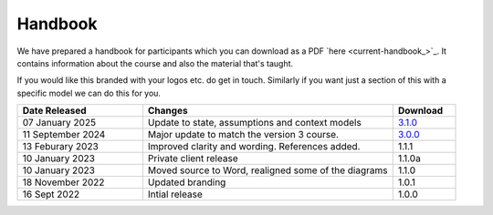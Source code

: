 ========
Handbook
========

We have prepared a handbook for participants which you can download
as a PDF `here <current-handbook_>`_. 
It contains information about the course and also the material that's
taught. 

If you would like this branded with your logos etc. do get in touch. 
Similarly if you want just a section of this with a specific model we
can do this for you. 

.. todo::
    
    Let them know they can send their customers to their partner site
    For more information see 200-the_course/60-Handouts-and-emails.rst

.. list-table::
    :widths: 40,80,20
    :header-rows: 1
    
    * - Date Released
      - Changes
      - Download
    * - 07 January 2025
      - Update to state, assumptions and context models
      - `3.1.0 </documentation/downloads/handbook/BC%20Course%20Handbook%20v3.1.0.pdf>`_
    * - 11 September 2024
      - Major update to match the version 3 course.
      - `3.0.0 </documentation/downloads/handbook/BC%20Course%20Handbook%20v3.0.0.pdf>`_
    * - 13 Feburary 2023
      - Improved clarity and wording. References added.
      - 1.1.1
    * - 10 January 2023
      - Private client release
      - 1.1.0a
    * - 10 January 2023
      - Moved source to Word, realigned some of the diagrams
      - 1.1.0
    * - 18 November 2022
      - Updated branding
      - 1.0.1
    * - 16 Sept 2022
      - Intial release
      - 1.0.0
      